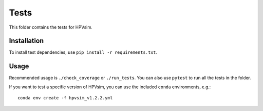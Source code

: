 =====
Tests
=====

This folder contains the tests for HPVsim.

Installation
------------

To install test dependencies, use ``pip install -r requirements.txt``.

Usage
-----

Recommended usage is ``./check_coverage`` or ``./run_tests``. You can also use ``pytest`` to run all the tests in the folder.

If you want to test a specific version of HPVsim, you can use the included ``conda`` environments, e.g.::

    conda env create -f hpvsim_v1.2.2.yml